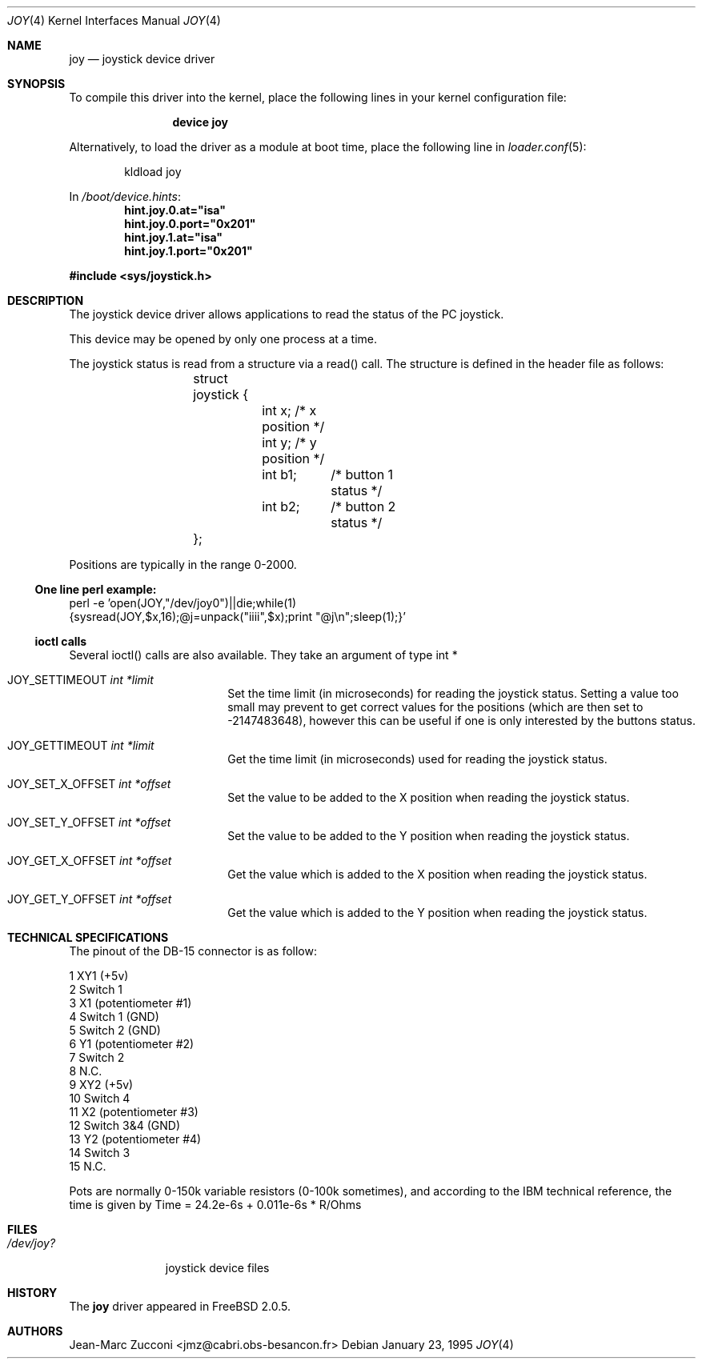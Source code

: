 .\"
.\" $FreeBSD$
.\"
.Dd January 23, 1995
.Dt JOY 4
.Os
.Sh NAME
.Nm joy
.Nd joystick device driver
.Sh SYNOPSIS
To compile this driver into the kernel,
place the following lines in your
kernel configuration file:
.Bd -ragged -offset indent
.Cd "device joy"
.Ed
.Pp
Alternatively, to load the driver as a
module at boot time, place the following line in
.Xr loader.conf 5 :
.Bd -literal -offset indent
kldload joy
.Ed
.Pp
In
.Pa /boot/device.hints :
.Cd hint.joy.0.at="isa"
.Cd hint.joy.0.port="0x201"
.Cd hint.joy.1.at="isa"
.Cd hint.joy.1.port="0x201"
.Pp
.In sys/joystick.h
.Sh DESCRIPTION
The joystick device driver allows applications to read the status of
the PC joystick.
.Pp
This device may be opened by only one process at a time.
.Pp
The joystick status is read from a structure via a read()
call.
The structure is defined in the header file as follows:
.Pp
.Bd -literal -offset indent
	struct joystick {
		int x;         /* x position */
		int y;         /* y position */
		int b1;	       /* button 1 status */
		int b2;	       /* button 2 status */
	};
.Ed
.Pp
Positions are typically in the range 0-2000.
.Ss One line perl example:
.Bd -literal -compact
perl -e 'open(JOY,"/dev/joy0")||die;while(1)
{sysread(JOY,$x,16);@j=unpack("iiii",$x);print "@j\\n";sleep(1);}'
.Ed
.Ss ioctl calls
Several ioctl() calls are also available.
They take an argument of
type int *
.Bl -tag -width JOY_SET_X_OFFSET
.It Dv JOY_SETTIMEOUT Fa int *limit
Set the time limit (in microseconds) for reading the joystick
status.
Setting a value
too small may prevent to get correct values for the positions (which
are then set to -2147483648), however this can be useful if one is
only interested by the buttons status.
.It Dv JOY_GETTIMEOUT Fa int *limit
Get the time limit (in microseconds) used for reading the joystick
status.
.It Dv JOY_SET_X_OFFSET Fa int *offset
Set the value to be added to the X position when reading the joystick
status.
.It Dv JOY_SET_Y_OFFSET Fa int *offset
Set the value to be added to the Y position when reading the joystick
status.
.It Dv JOY_GET_X_OFFSET Fa int *offset
Get the value which is added to the X position when reading the joystick
status.
.It Dv JOY_GET_Y_OFFSET Fa int *offset
Get the value which is added to the Y position when reading the joystick
status.
.El
.Sh TECHNICAL SPECIFICATIONS
The pinout of the DB-15 connector is as follow:
.Bd -literal
  1  XY1 (+5v)
  2  Switch 1
  3  X1 (potentiometer #1)
  4  Switch 1 (GND)
  5  Switch 2 (GND)
  6  Y1 (potentiometer #2)
  7  Switch 2
  8  N.C.
  9  XY2 (+5v)
 10  Switch 4
 11  X2 (potentiometer #3)
 12  Switch 3&4 (GND)
 13  Y2 (potentiometer #4)
 14  Switch 3
 15  N.C.
.Ed
.Pp
Pots are normally 0-150k variable resistors (0-100k sometimes), and
according to the IBM technical reference, the time is given by
Time = 24.2e-6s + 0.011e-6s * R/Ohms
.Sh FILES
.Bl -tag -width /dev/joy?
.It Pa /dev/joy?
joystick device files
.El
.Sh HISTORY
The
.Nm
driver appeared in
.Fx 2.0.5 .
.Sh AUTHORS
.An Jean-Marc Zucconi Aq jmz@cabri.obs-besancon.fr
